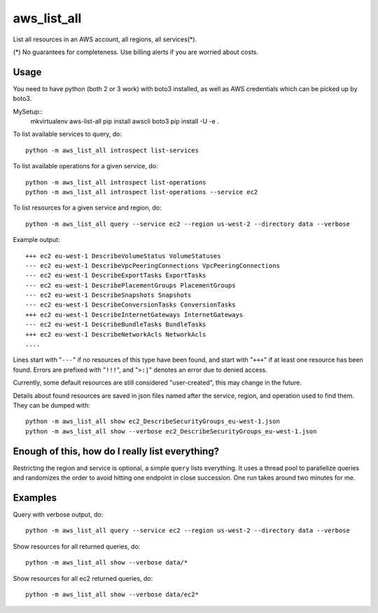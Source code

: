 aws\_list\_all
==============

List all resources in an AWS account, all regions, all services(*).

(*) No guarantees for completeness. Use billing alerts if you are worried about costs.

.. image:: https://travis-ci.org/JohannesEbke/aws_list_all.svg?branch=master
   :target: https://travis-ci.org/JohannesEbke/aws_list_all

Usage
-----

You need to have python (both 2 or 3 work) with boto3 installed,
as well as AWS credentials which can be picked up by boto3.

MySetup::
  mkvirtualenv aws-list-all
  pip install awscli boto3
  pip install -U -e .

To list available services to query, do::
  
  python -m aws_list_all introspect list-services

To list available operations for a given service, do::
  
  python -m aws_list_all introspect list-operations
  python -m aws_list_all introspect list-operations --service ec2

To list resources for a given service and region, do::

  python -m aws_list_all query --service ec2 --region us-west-2 --directory data --verbose

Example output::

  +++ ec2 eu-west-1 DescribeVolumeStatus VolumeStatuses
  --- ec2 eu-west-1 DescribeVpcPeeringConnections VpcPeeringConnections
  --- ec2 eu-west-1 DescribeExportTasks ExportTasks
  --- ec2 eu-west-1 DescribePlacementGroups PlacementGroups
  --- ec2 eu-west-1 DescribeSnapshots Snapshots
  --- ec2 eu-west-1 DescribeConversionTasks ConversionTasks
  +++ ec2 eu-west-1 DescribeInternetGateways InternetGateways
  --- ec2 eu-west-1 DescribeBundleTasks BundleTasks
  +++ ec2 eu-west-1 DescribeNetworkAcls NetworkAcls
  ....

Lines start with "``---``" if no resources of this type have been found, and
start with "``+++``" if at least one resource has been found. Errors are prefixed with "``!!!``",
and "``>:|``" denotes an error due to denied access.

Currently, some default resources are still considered "user-created", this may
change in the future.

Details about found resources are saved in json files named after the service,
region, and operation used to find them. They can be dumped with::

  python -m aws_list_all show ec2_DescribeSecurityGroups_eu-west-1.json
  python -m aws_list_all show --verbose ec2_DescribeSecurityGroups_eu-west-1.json

Enough of this, how do I really list everything?
------------------------------------------------

Restricting the region and service is optional, a simple ``query`` lists everything.
It uses a thread pool to parallelize queries and randomizes the order to avoid
hitting one endpoint in close succession. One run takes around two minutes for me.

Examples
--------

Query with verbose output, do::

  python -m aws_list_all query --service ec2 --region us-west-2 --directory data --verbose 

Show resources for all returned queries, do::

  python -m aws_list_all show --verbose data/*

Show resources for all ec2 returned queries, do::

  python -m aws_list_all show --verbose data/ec2*
